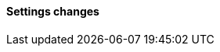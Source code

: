 [discrete]
[[breaking_80_settings_changes]]
==== Settings changes

//NOTE: The notable-breaking-changes tagged regions are re-used in the
//Installation and Upgrade Guide
//tag::notable-breaking-changes[]
//end::notable-breaking-changes[]
